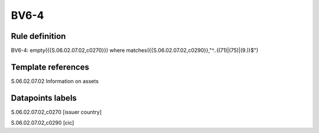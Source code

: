 =====
BV6-4
=====

Rule definition
---------------

BV6-4: empty({{S.06.02.07.02,c0270}}) where matches({{S.06.02.07.02,c0290}},"^..((71)|(75)|(9.))$")


Template references
-------------------

S.06.02.07.02 Information on assets


Datapoints labels
-----------------

S.06.02.07.02,c0270 [issuer country]

S.06.02.07.02,c0290 [cic]



